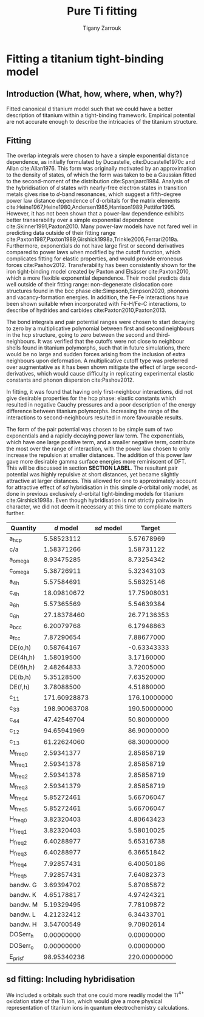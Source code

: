 #+Author: Tigany Zarrouk
#+Title: Pure Ti fitting

* Plan                                                      :noexport:ignore:
   - [ ] Introduction on fitting
     - Use Luke's paper on overleaf [[https://www.overleaf.com/project/5d36c0f2ee8eac35ddeb27a1]]
     - Use Luke's Thesis
     - Use Dimitar's thesis
   - [ ] Titanium model fitting
     - Fitting data
     - Comparison beween d and sd models
     - Phonon spectra, heat data, phase information and stability.
     - Pure Titanium dislocations

* Fitting a titanium tight-binding model
  \label{ch:ti_fitting}
** Introduction (What, how, where, when, why?)
   Fitted canonical d titanium model such that we could have a better
   description of titanium within a tight-binding framework. Empirical
   potential are not accurate enough to describe the intricacies of the
   titanium structure.

** Fitting

   The overlap integrals were chosen to have a simple exponential
   distance dependence, as initially formulated by Ducastelle,
   cite:Ducastelle1970c and Allan cite:Allan1976. This form was
   originally motivated by an approximation to the density of states,
   of which the form was taken to be a Gaussian fitted to the
   second-moment of the distribution cite:Spanjaard1984. Analysis of
   the hybridisation of $d$ states with nearly-free electron states in
   transition metals gives rise to $d$-band resonances, which suggest a
   fifth-degree power law distance dependence of d-orbitals for the
   matrix elements
   cite:Heine1967,Heine1980,Andersen1985,Harrison1989,Pettifor1995. However, it has
   not been shown that a power-law dependence exhibits better
   transerability over a simple exponential dependence
   cite:Skinner1991,Paxton2010. Many power-law models have not
   fared well in predicting data outside of their fitting range
   cite:Paxton1987,Paxton1989,Girshick1998a,Trinkle2006,Ferrari2019a. Furthermore,
   exponentials do not have large first or second derivatives compared
   to power laws when modified by the cutoff function, which
   complicates fitting for elastic properties, and would provide
   erroneous forces
   cite:Pashov2012. Transferability has been consistently
   shown for the iron tight-binding model created by Paxton and
   Elsässer cite:Paxton2010, which a more flexible exponential
   dependence. Their model predicts data well outside of their fitting
   range: non-degenerate dislocation core structures found in the bcc
   phase cite:Simpsonb,Simpson2020, phonons and vacancy-formation
   energies. In addition, the Fe-Fe interactions have been shown
   suitable when incorporated with Fe-H/Fe-C interactions, to describe
   of hydrides and carbides cite:Paxton2010,Paxton2013.

   # Canonical band theory cite:Andersen1985,Paxton2009a suggests that the bond integrals are in the
   # ratio
   # \[
   # \label{eq:canonical_band_ratio}
   # dd\sigma:  dd\pi:  dd\delta = -6:4:-1.
   # \]
   # These ratios are only applicable to the fifth-order power law
   # dependence of the bond integrals, as there is no characteristic
   # $d$-orbital radius from which to compare the ratios. It has been
   # shown that non-orthogonal models of titanium, which have been
   # subsequently orthogonalised to a $d$-band only model, have canonical
   # ratios which deviate largely from canonical band theory; in the case
   # of Urban /et al./ the ratio turned out to be $dd\sigma: dd\pi:
   # dd\delta = -4.3 : 3.6 : -1$, in which the ordering of the ratio
   # magnitudes changed cite:Urban2011.

   # To obtain better fitting results, these ratios were allowed to vary
   # from those found from canonical band theory. This is standard
   # practice in other models . Non-orthogonal models
   # of titanium, which have been subsequently orthogonalised to a
   # $d$-band only model, have canonical ratios which deviate largely from
   # canonical band theory; in the case of Urban /et al./ the ratio
   # turned out to be $dd\sigma: dd\pi: dd\delta = -2.7 : 6.4 : -1$,
   # in which the ordering of the ratio magnitudes changed
   # cite:Urban2011. We do not allow the ratios to deviate by more than
   # 20% in our fitting.
   # # WHY??-


   The bond integrals and pair potential ranges were chosen to start
   decaying to zero by a multiplicative polynomial between first and
   second neighbours in the hcp structure, going to zero between the
   second and third-neighbours. It was verified that the cutoffs were
   not close to neighbour shells found in titanium
   polymorphs, such that in future simulations, there would be no large
   and sudden forces arising from the inclusion of extra neighbours
   upon deformation. A multiplicative cutoff type was preferred over
   augmentative as it has been shown mitigate the effect of large
   second-derivatives, which would cause difficulty in replicating
   experimental elastic constants and phonon dispersion
   cite:Pashov2012.

   In fitting, it was found that having only first-neighbour
   interactions, did not give desirable properties for the hcp phase:
   elastic constants which resulted in negative Cauchy pressures and a
   poor description of the energy difference between titanium
   polymorphs. Increasing the range of the interactions to
   second-neighbours resulted in more favourable results.


   The form of the pair potential was chosen to be simple sum of two
   exponentials and a rapidly decaying power law term. The exponentials,
   which have one large positive term, and a smaller negative term,
   contribute the most over the range of interaction, with the power
   law chosen to only increase the repulsion at smaller distances. The
   addition of this power law gave more desirable gamma surface
   energies more reminiscent of DFT. This will be discussed in section
   *SECTION LABEL*. The resultant pair potential was highly repulsive
   at short distances, yet became slightly
   attractive at larger distances. This allowed for one to
   approximately account for attractive effect of $sd$ hybridisation
   in this simple $d$-orbital only model, as done
   in previous exclusively $d$-orbital tight-binding models for
   titanium cite:Girshick1998a. Even though hybridisation is
   not strictly pairwise in character, we did not deem it necessary at
   this time to complicate matters further.


   # Insert table for the parameters
   # d-band model
   # fdd=0.1958363809 qdds=0.5591275855 qddp=0.5690351902 qddd=0.7745947522 b0=58.0906936439 p0=1.2185323579 b1=-3.2299188646 p1=0.6862915307 b2=593519.1134129359 m2=-11.5000000000 p2=0.0000000000 ndt=2.0000000000 cr1=-6.0000000000 cr2=3.0474400934 cr3=-1.2317472193 r1dd=6.5000000000 rcdd=10.0000000000 rmaxhm=10.1000000000 npar=18

   # sd model
   # fdd=0.2180620493 qdds=0.6040045421 qddp=0.6169684817 qddd=0.7700371748 b0=62.9010414470 p0=1.1762055161 m0=0.0000000000 b1=-3.0294300785 p1=0.6180563234 b2=0.0000000000 p2=0.0000000000 m2=0.0000000000 ndt=2.0000000000 cr1=-6.0312481443 cr2=4.0191710557 fss=-0.1500000000 qss=0.3700000000 fsds=-0.0636998339 qsds=0.3392893716 esti=-0.2100000000 edti=0.0800000000 r1dd=6.5000000000 rcdd=10.0000000000 cr3=-1.0000000000 rmaxhm=10.1000000000


   # Insert figure for the bond integrals and the pair potential.
   # > Probably good to compare the bond integrals of the sd model,
   # > to the d model
   # > Do I use the model fitted to the TiH/TiO2 things?
   # > Plotting found in [[file:~/Documents/ti/plot_bond_integrals/]]

   #+BEGIN_EXPORT latex
     \begin{figure}[H]
       \begin{center}
         \includegraphics[width=\textwidth]{./images/d_sd_bond_integrals.png}
         \caption[Bond integrals of both $d$ and $sd$ titanium tight-binding models.] {Bond integrals of both $d$ and $sd$ titanium tight-binding models. First and second derivatives shown to demonstrate that there are no abberations when the bond integrals decay to zero between $r_1$ and $r_c$.} %square is table contents, curly is in the chapter
         \label{fig:d_sd_bond_integrals}
       \end{center}
     \end{figure}
   #+END_EXPORT



   # Insert figure for the bands compared to DFT
   # > Use the band plot of dimitar for all the coloured bands?

   # Insert figure for the table of properties.
   #+NAME: canonical_d_table.
    | Quantity  |    $d$ model | $sd$ model |       Target |
    |-----------+--------------+-------------+--------------|
    | a_hcp     |   5.58523112 |             |   5.57678969 |
    | c/a       |   1.58371266 |             |   1.58731122 |
    | a_omega   |   8.93475285 |             |   8.73254342 |
    | c_omega   |   5.38726911 |             |   5.32343103 |
    | a_4h      |   5.57584691 |             |   5.56325146 |
    | c_4h      |  18.09810672 |             |  17.75908031 |
    | a_6h      |   5.57365569 |             |   5.54639384 |
    | c_6h      |  27.18378460 |             |  26.77136353 |
    | a_bcc     |   6.20079768 |             |   6.17948863 |
    | a_fcc     |   7.87290654 |             |   7.88677000 |
    | DE(o,h)   |   0.58764167 |             |  -0.63343333 |
    | DE(4h,h)  |   1.58019500 |             |   3.17160000 |
    | DE(6h,h)  |   2.48264833 |             |   3.72005000 |
    | DE(b,h)   |   5.35128500 |             |   7.63520000 |
    | DE(f,h)   |   3.78088500 |             |   4.51880000 |
    | c_11      | 171.60928873 |             | 176.10000000 |
    | c_33      | 198.90063708 |             | 190.50000000 |
    | c_44      |  47.42549704 |             |  50.80000000 |
    | c_12      |  94.65941969 |             |  86.90000000 |
    | c_13      |  61.22624060 |             |  68.30000000 |
    | M_freq_0  |   2.59341377 |             |   2.85858719 |
    | M_freq_1  |   2.59341378 |             |   2.85858719 |
    | M_freq_2  |   2.59341378 |             |   2.85858719 |
    | M_freq_3  |   2.59341379 |             |   2.85858719 |
    | M_freq_4  |   5.85272461 |             |   5.66706047 |
    | M_freq_5  |   5.85272461 |             |   5.66706047 |
    | H_freq_0  |   3.82320403 |             |   4.80643423 |
    | H_freq_1  |   3.82320403 |             |   5.58010025 |
    | H_freq_2  |   6.40288977 |             |   5.65316738 |
    | H_freq_3  |   6.40288977 |             |   6.36651842 |
    | H_freq_4  |   7.92857431 |             |   6.40050186 |
    | H_freq_5  |   7.92857431 |             |   7.64082373 |
    | bandw.  G |   3.69394702 |             |   5.87085872 |
    | bandw.  K |   4.65178817 |             |   4.97424321 |
    | bandw.  M |   5.19329495 |             |   7.78109872 |
    | bandw.  L |   4.21232412 |             |   6.34433701 |
    | bandw.  H |   3.54700549 |             |   9.70902614 |
    | DOSerr_h  |   0.00000000 |             |   0.00000000 |
    | DOSerr_o  |   0.00000000 |             |   0.00000000 |
    | E_pris_f  |  98.95340236 |             | 220.00000000 |



   # The motivaton behind this starting
   # point was such that one could use the work of Legrand
   # cite:Legrand1984 which exhibited dislocation core structures and
   # stacking fault energies which were more physical than previous
   # tight-binding models cite:Trinkle2006a.

   # To fit the canonical-d tight-binding model for titanium, we firstly
   # determined the region of parameter space in which


*** Notes:                                                         :noexport:

**** Structure
     - What is the form of the bond integrals and why?
       - Bond integrals
       - Pair potential
	 - Lack of embedding term for hybridisation, why?
	 - Perhaps use Pettifor's argument for the addition of the
           attractive term in the pair potential as an argument for
           hybridisation?
	 - This does not work for the form of the sd titanium model.
     - What is the fitting data?
       - Is this good data to use?
       - What is the motivation?
     - What algorithm was used to fit and why?



**** General Notes
   
     - The exponential bond integral comes from the density of states
       being assumed to be
     - Could the parameterisation be enhanced by environmentally-dependent
     bond integrals?

** sd fitting: Including hybridisation

   We included s orbitals such that one could more readily model the
   Ti$^{4+}$ oxidation state of the Ti ion, which would give a more
   physical representation of titanium ions in quantum electrochemistry
   calculations.
